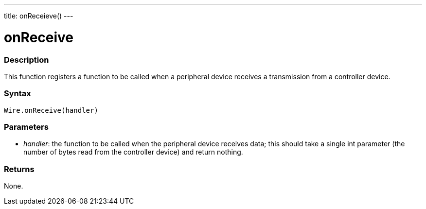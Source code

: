 ---
title: onReceieve()
---

= onReceive

//OVERVIEW SECTION STARTS
[#overview]
--

[float]
=== Description 

This function registers a function to be called when a peripheral device receives a transmission from a controller device.

[float]
=== Syntax 
`Wire.onReceive(handler)`

[float]
=== Parameters 

* _handler_: the function to be called when the peripheral device receives data; this should take a single int parameter (the number of bytes read from the controller device) and return nothing.

[float]
=== Returns 

None.
--
//OVERVIEW SECTION ENDS
